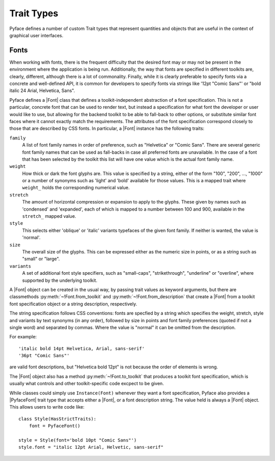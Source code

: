 ===========
Trait Types
===========

Pyface defines a number of custom Trait types that represent quantities and
objects that are useful in the context of graphical user interfaces.

Fonts
=====

When working with fonts, there is the frequent difficulty that the desired
font may or may not be present in the environment where the application is
being run.  Additionally, the way that fonts are specified in different
toolkits are, clearly, different, although there is a lot of commonality.
Finally, while it is clearly preferable to specify fonts via a concrete
and well-defined API, it is common for developers to specify fonts via
strings like '12pt "Comic Sans"' or "bold italic 24 Arial, Helvetica, Sans".

Pyface defines a |Font| class that defines a toolkit-independent abstraction
of a font specification.  This is not a particular, concrete font that can
be used to render text, but instead a specification for what font the
developer or user would like to use, but allowing for the backend toolkit to
be able to fall-back to other options, or substitute similar font faces
where it cannot exactly match the requirements.  The attributes of the
font specification correspond closely to those that are described by CSS
fonts.  In particular, a |Font| instance has the following traits:

``family``
    A list of font family names in order of preference, such as "Helvetica"
    or "Comic Sans".  There are several generic font family names that can
    be used as fall-backs in case all preferred fonts are unavailable.  In
    the case of a font that has been selected by the toolkit this list will
    have one value which is the actual font family name.

``weight``
    How thick or dark the font glyphs are.  This value is specified by a
    string, either of the form "100", "200", ..., "1000" or a number of
    synonyms such as 'light' and 'bold' available for those values.
    This is a mapped trait where ``weight_`` holds the corresponding
    numerical value.

``stretch``
    The amount of horizontal compression or expansion to apply to the glyphs.
    These given by names such as 'condensed' and 'expanded', each of which is
    mapped to a number between 100 and 900, available in the ``stretch_``
    mapped value.

``style``
    This selects either 'oblique' or 'italic' variants typefaces of the given
    font family.  If neither is wanted, the value is 'normal'.

``size``
    The overall size of the glyphs. This can be expressed either as the
    numeric size in points, or as a string such as "small" or "large".

``variants``
    A set of additional font style specifiers, such as "small-caps",
    "strikethrough", "underline" or "overline", where supported by the
    underlying toolkit.

A |Font| object can be created in the usual way, by passing trait values as
keyword arguments, but there are classmethods :py:meth:`~!Font.from_toolkit`
and :py:meth:`~!Font.from_description` that create a |Font| from a toolkit
font specification object or a string description, respectively.

The string specification follows CSS conventions: fonts are specfied by a
string which specifies the weight, stretch, style and variants by text
synonyms (in any order), followed by size in points and font family
preferences (quoted if not a single word) and separated by commas.
Where the value is "normal" it can be omitted from the description.

For example::

    'italic bold 14pt Helvetica, Arial, sans-serif'
    '36pt "Comic Sans"'

are valid font descriptions, but "Helvetica bold 12pt" is not because the
order of elements is wrong.

The |Font| object also has a method :py:meth:`~!Font.to_toolkit` that
produces a toolkit font specification, which is usually what controls and
other toolkit-specific code excpect to be given.

While classes could simply use ``Instance(Font)`` whenever they want a
font specification, Pyface also provides a |PyfaceFont| trait type that
accepts either a |Font|, or a font description string.  The value held
is always a |Font| object.  This allows users to write code like::

    class Style(HasStrictTraits):
        font = PyfaceFont()

    style = Style(font='bold 10pt "Comic Sans"')
    style.font = "italic 12pt Arial, Helvetic, sans-serif"


.. |Font| replace:: :py:class:`~pyface.font.Font`
